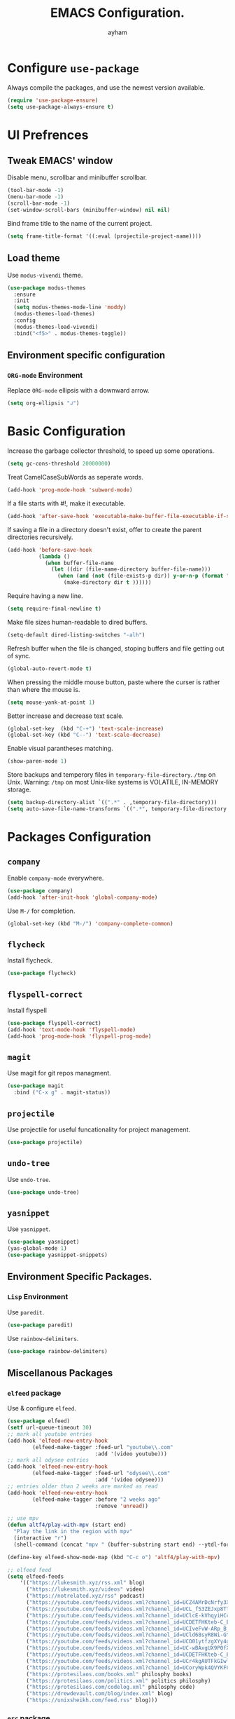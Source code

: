 #+TITLE: EMACS Configuration.
#+AUTHOR: ayham
#+EMAIL: altffour@protonmail.com

* Configure =use-package=

Always compile the packages, and use the newest version available.

#+BEGIN_SRC emacs-lisp
  (require 'use-package-ensure)
  (setq use-package-always-ensure t)
#+END_SRC

* UI Prefrences
** Tweak EMACS' window

Disable menu, scrollbar and minibuffer scrollbar.

#+BEGIN_SRC emacs-lisp
  (tool-bar-mode -1)
  (menu-bar-mode -1)
  (scroll-bar-mode -1)
  (set-window-scroll-bars (minibuffer-window) nil nil)
#+END_SRC

Bind frame title to the name of the current project.

#+BEGIN_SRC emacs-lisp
(setq frame-title-format '((:eval (projectile-project-name))))
#+END_SRC

** Load theme

Use =modus-vivendi= theme.

#+BEGIN_SRC emacs-lisp
(use-package modus-themes
  :ensure
  :init
  (setq modus-themes-mode-line 'moddy)
  (modus-themes-load-themes)
  :config
  (modus-themes-load-vivendi)
  :bind("<f5>" . modus-themes-toggle))
#+END_SRC

** Environment specific configuration
*** =ORG-mode= Environment

Replace =ORG-mode= ellipsis with a downward arrow.

#+BEGIN_SRC emacs-lisp
(setq org-ellipsis "↲")
#+END_SRC

* Basic Configuration

Increase the garbage collector threshold, to speed up some operations.

#+BEGIN_SRC emacs-lisp
  (setq gc-cons-threshold 20000000)
#+END_SRC

Treat CamelCaseSubWords as seperate words. 

#+BEGIN_SRC emacs-lisp
  (add-hook 'prog-mode-hook 'subword-mode)
#+END_SRC

If a file starts with #!, make it executable.

#+BEGIN_SRC emacs-lisp
  (add-hook 'after-save-hook 'executable-make-buffer-file-executable-if-script-p)
#+END_SRC

If saving a file in a directory doesn't exist, offer to create the parent directories recursively.

#+BEGIN_SRC emacs-lisp
  (add-hook 'before-save-hook
			(lambda ()
			  (when buffer-file-name
				(let ((dir (file-name-directory buffer-file-name)))
				  (when (and (not (file-exists-p dir)) y-or-n-p (format "Directory %s does not exist, Create it?" dir))
					(make-directory dir t ))))))
#+END_SRC

Require having a new line.

#+BEGIN_SRC emacs-lisp
  (setq require-final-newline t)
#+END_SRC

Make file sizes human-readable to dired buffers.

#+BEGIN_SRC emacs-lisp
  (setq-default dired-listing-switches "-alh")
#+END_SRC

Refresh buffer when the file is changed, stoping buffers and file getting out of sync.

#+BEGIN_SRC emacs-lisp
(global-auto-revert-mode t)
#+END_SRC

When pressing the middle mouse button, paste where the curser is rather than where the mouse is.

#+BEGIN_SRC emacs-lisp
(setq mouse-yank-at-point 1)
#+END_SRC

Better increase and decrease text scale.

#+BEGIN_SRC emacs-lisp
(global-set-key  (kbd "C-+") 'text-scale-increase)
(global-set-key (kbd "C--") 'text-scale-decrease)
#+END_SRC

Enable visual parantheses matching.

#+BEGIN_SRC emacs-lisp
(show-paren-mode 1)
#+END_SRC

Store backups and temperory files in =temporary-file-directory=.
=/tmp= on Unix. Warning: =/tmp= on most Unix-like systems is VOLATILE, IN-MEMORY storage.

#+BEGIN_SRC emacs-lisp
(setq backup-directory-alist `((".*" . ,temporary-file-directory)))
(setq auto-save-file-name-transforms `((".*", temporary-file-directory t)))
#+END_SRC

* Packages Configuration
** =company=

Enable =company-mode= everywhere.

#+BEGIN_SRC emacs-lisp
  (use-package company)
  (add-hook 'after-init-hook 'global-company-mode)
#+END_SRC

Use =M-/= for completion.

#+BEGIN_SRC emacs-lisp
  (global-set-key (kbd "M-/") 'company-complete-common)
#+END_SRC

** =flycheck=

Install flycheck.

#+BEGIN_SRC emacs-lisp
  (use-package flycheck)
#+END_SRC

** =flyspell-correct=

Install flyspell

#+BEGIN_SRC emacs-lisp
  (use-package flyspell-correct)
  (add-hook 'text-mode-hook 'flyspell-mode)
  (add-hook 'prog-mode-hook 'flyspell-prog-mode)
#+END_SRC

** =magit=

Use magit for git repos managment.

#+BEGIN_SRC emacs-lisp
  (use-package magit
	:bind ("C-x g" . magit-status))
#+END_SRC

** =projectile=

Use projectile for useful funcationality for project management.

#+BEGIN_SRC emacs-lisp
  (use-package projectile)
#+END_SRC

** =undo-tree=

Use =undo-tree=.

#+BEGIN_SRC emacs-lisp
  (use-package undo-tree)
#+END_SRC

** =yasnippet=

Use =yasnippet=.

#+BEGIN_SRC emacs-lisp
  (use-package yasnippet)
  (yas-global-mode 1)
  (use-package yasnippet-snippets)
#+END_SRC

** Environment Specific Packages.
*** =Lisp= Environment

Use =paredit=.

#+BEGIN_SRC emacs-lisp
  (use-package paredit)
#+END_SRC

Use =rainbow-delimiters=.

#+BEGIN_SRC emacs-lisp
  (use-package rainbow-delimiters)
#+END_SRC

** Miscellanous Packages
*** =elfeed= package

Use & configure =elfeed=.

#+BEGIN_SRC emacs-lisp
  (use-package elfeed)
  (setf url-queue-timeout 30)
  ;; mark all youtube entries
  (add-hook 'elfeed-new-entry-hook
		  (elfeed-make-tagger :feed-url "youtube\\.com"
							  :add '(video youtube)))
  ;; mark all odysee entries
  (add-hook 'elfeed-new-entry-hook
		  (elfeed-make-tagger :feed-url "odysee\\.com"
							  :add '(video odysee)))
  ;; entries older than 2 weeks are marked as read
  (add-hook 'elfeed-new-entry-hook
		  (elfeed-make-tagger :before "2 weeks ago"
							  :remove 'unread))

  ;; use mpv
  (defun altf4/play-with-mpv (start end)
	"Play the link in the region with mpv"
	(interactive "r")
	(shell-command (concat "mpv " (buffer-substring start end) --ytdl-format=bestvideo[height<=?720][fps<=?30]+bestaudio/best"\&")))

  (define-key elfeed-show-mode-map (kbd "C-c o") 'altf4/play-with-mpv)

  ;; elfeed feed
  (setq elfeed-feeds
	  '(("https://lukesmith.xyz/rss.xml" blog)
		("https://lukesmith.xyz/videos" video)
		("https://notrelated.xyz/rss" podcast)
		("https://youtube.com/feeds/videos.xml?channel_id=UCZ4AMrDcNrfy3X6nsU8-rPg" economics)
		("https://youtube.com/feeds/videos.xml?channel_id=UCL_f53ZEJxp8TtlOkHwMV9Q" philosphy)
		("https://youtube.com/feeds/videos.xml?channel_id=UClcE-kVhqyiHCcjYwcpfj9w" security)
		("https://youtube.com/feeds/videos.xml?channel_id=UCDETFHKteb-C_EaXmRKvP4w" philosphy)
		("https://youtube.com/feeds/videos.xml?channel_id=UCIveFvW-ARp_B_RckhweNJw" based politics)
		("https://youtube.com/feeds/videos.xml?channel_id=UCld68syR8Wi-GY_n4CaoJGA" tech)
		("https://youtube.com/feeds/videos.xml?channel_id=UCO01ytfzgXYy4glnPJm4PPQ" based politics)
		("https://youtube.com/feeds/videos.xml?channel_id=UC-wBAxgUX9P0fXZ6-D0frRA" comedy based)
		("https://youtube.com/feeds/videos.xml?channel_id=UCDETFHKteb-C_EaXmRKvP4w" philosphy)
		("https://youtube.com/feeds/videos.xml?channel_id=UCr4kgAUTFkGIwlWSodg43QA" based politics)
	    ("https://youtube.com/feeds/videos.xml?channel_id=UCoryWpk4QVYKFCJul9KBdyw" tech based)
		("https://protesilaos.com/books.xml" philosphy books)
		("https://protesilaos.com/politics.xml" politics philosphy)
		("https://protesilaos.com/codelog.xml" philosphy code)
		("https://drewdevault.com/blog/index.xml" blog)
		("https://unixsheikh.com/feed.rss" blog)))
#+END_SRC

*** =erc= package

Configure =erc=.

#+BEGIN_SRC emacs-lisp
(setq
 erc-nick "sisyphus"
 erc-user-full-name "ello")
#+END_SRC

* Programming Environments Configuration

Use 4-spaced characters for tabs by default.

#+BEGIN_SRC emacs-lisp
  (setq-default tab-width 4)
#+END_SRC

Use subword mode.

#+BEGIN_SRC emacs-lisp
  (use-package subword
	:config (global-subword-mode 1))
#+END_SRC

** =C/C++= Environment

Set the tab width when using C/C++ mode.

#+BEGIN_SRC emacs-lisp
  (setq-default c-basic-offset 4)
#+END_SRC

** =Lisp= Environment

Uses lisp packages when lisp languages are enabled.

#+BEGIN_SRC emacs-lisp
  (setq lispy-mode-hooks
		'(emacs-lisp-hook lisp-mode-hook))

  (dolist (hook lispy-mode-hooks)
	(add-hook hook (lambda()
					 (setq show-paren-style 'expression)
  (paredit-mode)
  (rainbow-delimeters-mode))))
#+END_SRC

Set tab with

** =ORG-mode= Environment
This might not be a programming environment, but making a seperate section is an overkill.

Enable indentation in =org= source blocks.

#+BEGIN_SRC emacs-lisp
  (setq org-src-tab-acts-natively t)
#+END_SRC

** =sh= Environment

Indent with 4 spaces.

#+BEGIN_SRC emacs-lisp
  (add-hook 'sh-mode-hook
			(lambda ()
			  (setq sh-basic-offset 4
					sh-indentation 4)))
#+END_SRC
* Misc Configuration

Install =speed-type= for typing practice.

#+BEGIN_SRC emacs-lisp
  (use-package speed-type)
#+END_SRC
